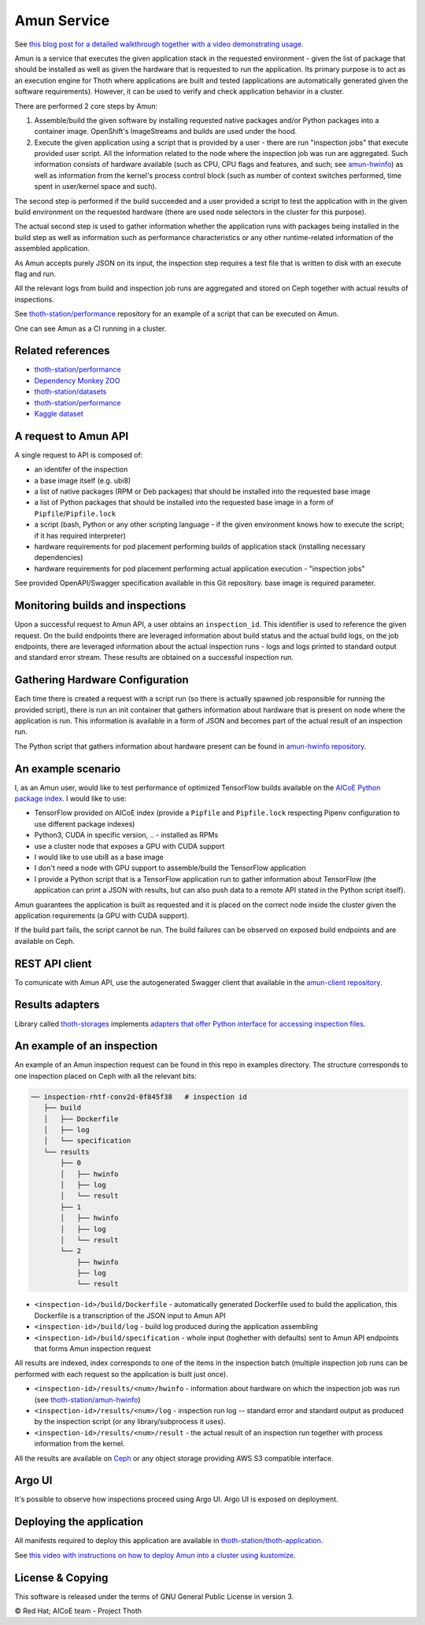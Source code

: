 Amun Service
------------

See `this blog post for a detailed walkthrough together with a video
demonstrating usage <https://dev.to/fridex/how-to-beat-python-s-pip-inspecting-the-quality-of-machine-learning-software-1pkp>`_.

Amun is a service that executes the given application stack in the requested
environment - given the list of package that should be installed as well as
given the hardware that is requested to run the application. Its primary
purpose is to act as an execution engine for Thoth where applications are
built and tested (applications are automatically generated given the software
requirements). However, it can be used to verify and check application behavior
in a cluster.

There are performed 2 core steps by Amun:

1. Assemble/build the given software by installing requested native packages
   and/or Python packages into a container image. OpenShift's ImageStreams and
   builds are used under the hood.

2. Execute the given application using a script that is provided by a user -
   there are run "inspection jobs" that execute provided user script. All the
   information related to the node where the inspection job was run are
   aggregated.  Such information consists of hardware available (such as CPU,
   CPU flags and features, and such; see `amun-hwinfo
   <https://github.com/thoth-station/amun-hwinfo>`__) as well as information
   from the kernel's process control block (such as number of context switches
   performed, time spent in user/kernel space and such).

The second step is performed if the build succeeded and a user provided a script
to test the application with in the given build environment on the requested
hardware (there are used node selectors in the cluster for this purpose).

The actual second step is used to gather information whether the application
runs with packages being installed in the build step as well as information
such as performance characteristics or any other runtime-related information of
the assembled application.

As Amun accepts purely JSON on its input, the inspection step requires a test
file that is written to disk with an execute flag and run.

All the relevant logs from build and inspection job runs are aggregated and
stored on Ceph together with actual results of inspections.

See `thoth-station/performance
<https://github.com/thoth-station/performance>`__ repository for an example of
a script that can be executed on Amun.

One can see Amun as a CI running in a cluster.

Related references
==================

* `thoth-station/performance <https://github.com/thoth-station/performance>`__
* `Dependency Monkey ZOO <https://github.com/thoth-station/dependency-monkey-zoo>`__
* `thoth-station/datasets <https://github.com/thoth-station/datasets/>`__
* `thoth-station/performance <https://github.com/thoth-station/performance/>`__
* `Kaggle dataset <https://www.kaggle.com/thothstation>`__

A request to Amun API
=====================

A single request to API is composed of:

* an identifer of the inspection
* a base image itself (e.g. ubi8)
* a list of native packages (RPM or Deb packages) that should be installed into
  the requested base image
* a list of Python packages that should be installed into the requested base
  image in a form of ``Pipfile``/``Pipfile.lock``
* a script (bash, Python or any other scripting language - if the given
  environment knows how to execute the script; if it has required interpreter)
* hardware requirements for pod placement performing builds of application
  stack (installing necessary dependencies)
* hardware requirements for pod placement performing actual application
  execution - "inspection jobs"

See provided OpenAPI/Swagger specification available in this Git repository.
base image is required parameter.

.. figure:: https://raw.githubusercontent.com/thoth-station/amun-api/master/fig/api.gif
   :alt: Amun API exposed supporting OpenAPI.
   :align: center

Monitoring builds and inspections
=================================

Upon a successful request to Amun API, a user obtains an ``inspection_id``.
This identifier is used to reference the given request. On the build endpoints
there are leveraged information about build status and the actual build logs,
on the job endpoints, there are leveraged information about the actual
inspection runs - logs and logs printed to standard output and standard error
stream. These results are obtained on a successful inspection run.

.. figure:: https://raw.githubusercontent.com/thoth-station/amun-api/master/fig/diagram.png
   :alt: Amun service architecture.
   :align: center

Gathering Hardware Configuration
================================

Each time there is created a request with a script run (so there is actually
spawned job responsible for running the provided script), there is run an
init container that gathers information about hardware that is present on
node where the application is run. This information is available in a form of
JSON and becomes part of the actual result of an inspection run.

The Python script that gathers information about hardware present can be
found in
`amun-hwinfo repository <https://github.com/thoth-station/amun-hwinfo>`__.

An example scenario
===================

I, as an Amun user, would like to test performance of optimized TensorFlow
builds available on the
`AICoE Python package index <https://tensorflow.pypi.thoth-station.ninja>`__.
I would like to use:

* TensorFlow provided on AICoE index (provide a  ``Pipfile`` and
  ``Pipfile.lock`` respecting Pipenv configuration to use different package
  indexes)
* Python3, CUDA in specific version, .. - installed as RPMs
* use a cluster node that exposes a GPU with CUDA support
* I would like to use ubi8 as a base image
* I don't need a node with GPU support to assemble/build the TensorFlow
  application
* I provide a Python script that is a TensorFlow application run to gather
  information about TensorFlow (the application can print a JSON with results,
  but can also push data to a remote API stated in the Python script itself).

Amun guarantees the application is built as requested and it is placed on the
correct node inside the cluster given the application requirements (a GPU with
CUDA support).

If the build part fails, the script cannot be run. The build failures can be
observed on exposed build endpoints and are available on Ceph.

REST API client
===============

To comunicate with Amun API, use the autogenerated Swagger client that
available in the
`amun-client repository <https://github.com/thoth-station/amun-client>`__.

Results adapters
================

Library called `thoth-storages <https://github.com/thoth-station/storages>`__
implements `adapters that offer Python interface for accessing inspection files
<https://thoth-station.ninja/docs/developers/storages/thoth.storages.html#module-thoth.storages.inspections>`__.

An example of an inspection
===========================

An example of an Amun inspection request can be found in this repo in examples
directory. The structure corresponds to one inspection placed on Ceph with all
the relevant bits:

.. code-block:: console

   ── inspection-rhtf-conv2d-0f845f38   # inspection id
      ├── build
      │   ├── Dockerfile
      │   ├── log
      │   └── specification
      └── results
          ├── 0
          │   ├── hwinfo
          │   ├── log
          │   └── result
          ├── 1
          │   ├── hwinfo
          │   ├── log
          │   └── result
          └── 2
              ├── hwinfo
              ├── log
              └── result

* ``<inspection-id>/build/Dockerfile`` - automatically
  generated Dockerfile used to build the application, this Dockerfile is a
  transcription of the JSON input to Amun API

* ``<inspection-id>/build/log`` - build log produced during the application
  assembling

* ``<inspection-id>/build/specification`` - whole input (toghether with
  defaults) sent to Amun API endpoints that forms Amun inspection request

All results are indexed, index corresponds to one of the items in the
inspection batch (multiple inspection job runs can be performed with each
request so the application is built just once).

* ``<inspection-id>/results/<num>/hwinfo`` - information about hardware on which the
  inspection job was run (see `thoth-station/amun-hwinfo
  <https://github.com/thoth-station/amun-hwinfo>`__)

* ``<inspection-id>/results/<num>/log`` - inspection run log -- standard error and
  standard output as produced by the inspection script (or any
  library/subprocess it uses).

* ``<inspection-id>/results/<num>/result`` - the actual result of an inspection run
  together with process information from the kernel.

All the results are available on `Ceph
<https://ceph.io/ceph-storage/object-storage/>`__ or any object storage
providing AWS S3 compatible interface.

.. figure:: https://raw.githubusercontent.com/thoth-station/amun-api/master/fig/ceph.gif
   :alt: AWS S3 compatible interface for storing objects.
   :align: center

Argo UI
=======

It's possible to observe how inspections proceed using Argo UI. Argo UI is
exposed on deployment.

.. figure:: https://raw.githubusercontent.com/thoth-station/amun-api/master/fig/argo_ui.gif
   :alt: Argo UI showing inspections.
   :align: center

Deploying the application
=========================

All manifests required to deploy this application are available in
`thoth-station/thoth-application
<https://github.com/thoth-station/thoth-application/tree/master/amun>`__.

See `this video with instructions on how to deploy Amun into a cluster using
kustomize <https://www.youtube.com/watch?v=rJ6Px2JPMqI>`__.

License & Copying
=================

This software is released under the terms of GNU General Public License in
version 3.

© Red Hat; AICoE team - Project Thoth
